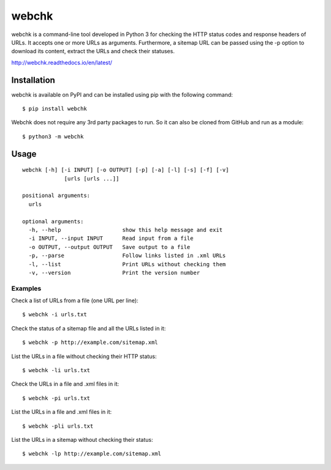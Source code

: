 ======
webchk
======


.. image:: https://img.shields.io/pypi/v/webchk.svg
        :target: https://pypi.python.org/pypi/webchk

.. image:: https://img.shields.io/travis/amgedr/webchk.svg
        :target: https://travis-ci.org/amgedr/webchk

.. image:: https://readthedocs.org/projects/webchk/badge/?version=latest
        :target: https://webchk.readthedocs.io/en/latest/?badge=latest
        :alt: Documentation Status

.. image:: https://pyup.io/repos/github/amgedr/webchk/shield.svg
     :target: https://pyup.io/repos/github/amgedr/webchk/
     :alt: Updates

webchk is a command-line tool developed in Python 3 for checking the HTTP
status codes and response headers of URLs. It accepts one or more URLs as
arguments. Furthermore, a sitemap URL can be passed using the -p option to
download its content, extract the URLs and check their statuses.

http://webchk.readthedocs.io/en/latest/


Installation
------------
webchk is available on PyPI and can be installed using pip with the following
command::

    $ pip install webchk

Webchk does not require any 3rd party packages to run. So it can also be
cloned from GitHub and run as a module::

    $ python3 -m webchk

Usage
-----
::

 webchk [-h] [-i INPUT] [-o OUTPUT] [-p] [-a] [-l] [-s] [-f] [-v]
              [urls [urls ...]]

 positional arguments:
   urls

 optional arguments:
   -h, --help                   show this help message and exit
   -i INPUT, --input INPUT      Read input from a file
   -o OUTPUT, --output OUTPUT   Save output to a file
   -p, --parse                  Follow links listed in .xml URLs
   -l, --list                   Print URLs without checking them
   -v, --version                Print the version number


Examples
~~~~~~~~
Check a list of URLs from a file (one URL per line)::

    $ webchk -i urls.txt

Check the status of a sitemap file and all the URLs listed in it::

    $ webchk -p http://example.com/sitemap.xml

List the URLs in a file without checking their HTTP status::

    $ webchk -li urls.txt

Check the URLs in a file and .xml files in it::

    $ webchk -pi urls.txt

List the URLs in a file and .xml files in it::

    $ webchk -pli urls.txt

List the URLs in a sitemap without checking their status::

    $ webchk -lp http://example.com/sitemap.xml

